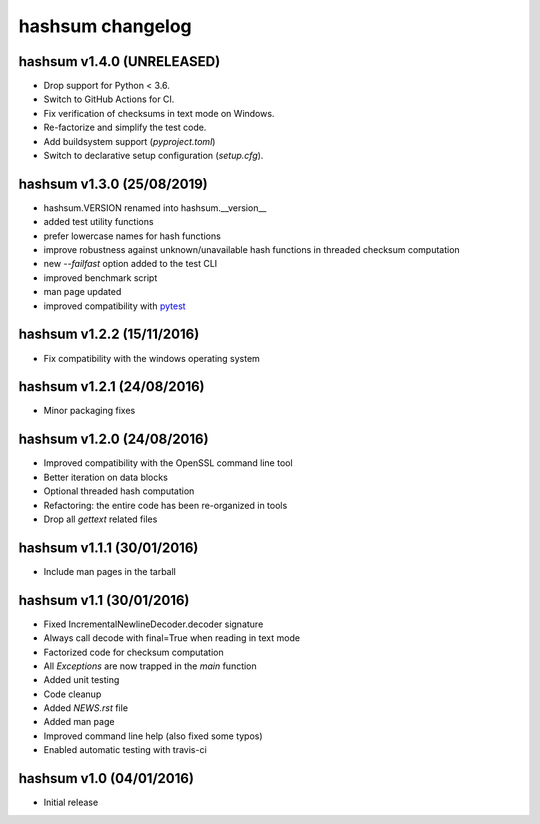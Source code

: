 hashsum changelog
=================

hashsum v1.4.0 (UNRELEASED)
---------------------------

* Drop support for Python < 3.6.
* Switch to GitHub Actions for CI.
* Fix verification of checksums in text mode on Windows.
* Re-factorize and simplify the test code.
* Add buildsystem support (`pyproject.toml`)
* Switch to declarative setup configuration (`setup.cfg`).


hashsum v1.3.0 (25/08/2019)
---------------------------

* hashsum.VERSION renamed into hashsum.__version__
* added test utility functions
* prefer lowercase names for hash functions
* improve robustness against unknown/unavailable hash functions in
  threaded checksum computation
* new `--failfast` option added to the test CLI
* improved benchmark script
* man page updated
* improved compatibility with `pytest <https://pytest.org>`_


hashsum v1.2.2 (15/11/2016)
---------------------------

* Fix compatibility with the windows operating system


hashsum v1.2.1 (24/08/2016)
---------------------------

* Minor packaging fixes


hashsum v1.2.0 (24/08/2016)
---------------------------

* Improved compatibility with the OpenSSL command line tool
* Better iteration on data blocks
* Optional threaded hash computation
* Refactoring: the entire code has been re-organized in tools
* Drop all `gettext` related files


hashsum v1.1.1 (30/01/2016)
---------------------------

* Include man pages in the tarball


hashsum v1.1 (30/01/2016)
-------------------------

* Fixed IncrementalNewlineDecoder.decoder signature
* Always call decode with final=True when reading in text mode
* Factorized code for checksum computation
* All `Exceptions` are now trapped in the `main` function
* Added unit testing
* Code cleanup
* Added `NEWS.rst` file
* Added man page
* Improved command line help (also fixed some typos)
* Enabled automatic testing with travis-ci


hashsum v1.0 (04/01/2016)
-------------------------

* Initial release
